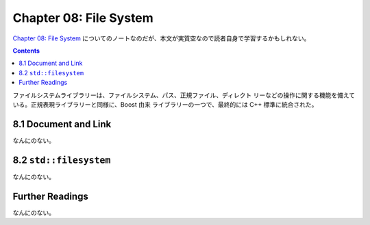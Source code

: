 
======================================================================
Chapter 08: File System
======================================================================

`Chapter 08: File System <https://changkun.de/modern-cpp/en-us/08-filesystem/>`__
についてのノートなのだが、本文が実質空なので読者自身で学習するかもしれない。

.. contents::

ファイルシステムライブラリーは、ファイルシステム、パス、正規ファイル、ディレクト
リーなどの操作に関する機能を備えている。正規表現ライブラリーと同様に、Boost 由来
ライブラリーの一つで、最終的には C++ 標準に統合された。

8.1 Document and Link
======================================================================

なんにのない。

8.2 ``std::filesystem``
======================================================================

なんにのない。

Further Readings
======================================================================

なんにのない。
